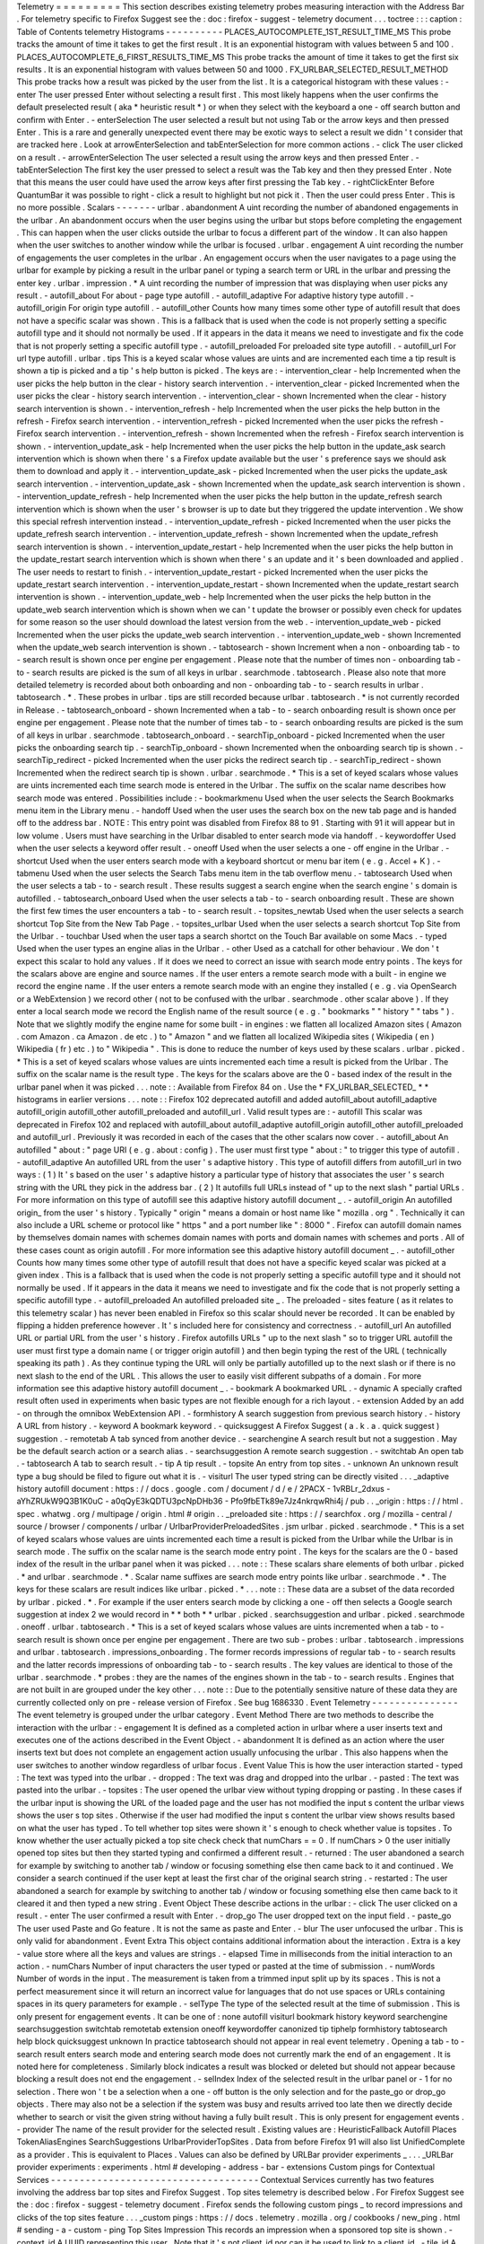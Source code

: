 Telemetry
=
=
=
=
=
=
=
=
=
This
section
describes
existing
telemetry
probes
measuring
interaction
with
the
Address
Bar
.
For
telemetry
specific
to
Firefox
Suggest
see
the
:
doc
:
firefox
-
suggest
-
telemetry
document
.
.
.
toctree
:
:
:
caption
:
Table
of
Contents
telemetry
Histograms
-
-
-
-
-
-
-
-
-
-
PLACES_AUTOCOMPLETE_1ST_RESULT_TIME_MS
This
probe
tracks
the
amount
of
time
it
takes
to
get
the
first
result
.
It
is
an
exponential
histogram
with
values
between
5
and
100
.
PLACES_AUTOCOMPLETE_6_FIRST_RESULTS_TIME_MS
This
probe
tracks
the
amount
of
time
it
takes
to
get
the
first
six
results
.
It
is
an
exponential
histogram
with
values
between
50
and
1000
.
FX_URLBAR_SELECTED_RESULT_METHOD
This
probe
tracks
how
a
result
was
picked
by
the
user
from
the
list
.
It
is
a
categorical
histogram
with
these
values
:
-
enter
The
user
pressed
Enter
without
selecting
a
result
first
.
This
most
likely
happens
when
the
user
confirms
the
default
preselected
result
(
aka
*
heuristic
result
*
)
or
when
they
select
with
the
keyboard
a
one
-
off
search
button
and
confirm
with
Enter
.
-
enterSelection
The
user
selected
a
result
but
not
using
Tab
or
the
arrow
keys
and
then
pressed
Enter
.
This
is
a
rare
and
generally
unexpected
event
there
may
be
exotic
ways
to
select
a
result
we
didn
'
t
consider
that
are
tracked
here
.
Look
at
arrowEnterSelection
and
tabEnterSelection
for
more
common
actions
.
-
click
The
user
clicked
on
a
result
.
-
arrowEnterSelection
The
user
selected
a
result
using
the
arrow
keys
and
then
pressed
Enter
.
-
tabEnterSelection
The
first
key
the
user
pressed
to
select
a
result
was
the
Tab
key
and
then
they
pressed
Enter
.
Note
that
this
means
the
user
could
have
used
the
arrow
keys
after
first
pressing
the
Tab
key
.
-
rightClickEnter
Before
QuantumBar
it
was
possible
to
right
-
click
a
result
to
highlight
but
not
pick
it
.
Then
the
user
could
press
Enter
.
This
is
no
more
possible
.
Scalars
-
-
-
-
-
-
-
urlbar
.
abandonment
A
uint
recording
the
number
of
abandoned
engagements
in
the
urlbar
.
An
abandonment
occurs
when
the
user
begins
using
the
urlbar
but
stops
before
completing
the
engagement
.
This
can
happen
when
the
user
clicks
outside
the
urlbar
to
focus
a
different
part
of
the
window
.
It
can
also
happen
when
the
user
switches
to
another
window
while
the
urlbar
is
focused
.
urlbar
.
engagement
A
uint
recording
the
number
of
engagements
the
user
completes
in
the
urlbar
.
An
engagement
occurs
when
the
user
navigates
to
a
page
using
the
urlbar
for
example
by
picking
a
result
in
the
urlbar
panel
or
typing
a
search
term
or
URL
in
the
urlbar
and
pressing
the
enter
key
.
urlbar
.
impression
.
*
A
uint
recording
the
number
of
impression
that
was
displaying
when
user
picks
any
result
.
-
autofill_about
For
about
-
page
type
autofill
.
-
autofill_adaptive
For
adaptive
history
type
autofill
.
-
autofill_origin
For
origin
type
autofill
.
-
autofill_other
Counts
how
many
times
some
other
type
of
autofill
result
that
does
not
have
a
specific
scalar
was
shown
.
This
is
a
fallback
that
is
used
when
the
code
is
not
properly
setting
a
specific
autofill
type
and
it
should
not
normally
be
used
.
If
it
appears
in
the
data
it
means
we
need
to
investigate
and
fix
the
code
that
is
not
properly
setting
a
specific
autofill
type
.
-
autofill_preloaded
For
preloaded
site
type
autofill
.
-
autofill_url
For
url
type
autofill
.
urlbar
.
tips
This
is
a
keyed
scalar
whose
values
are
uints
and
are
incremented
each
time
a
tip
result
is
shown
a
tip
is
picked
and
a
tip
'
s
help
button
is
picked
.
The
keys
are
:
-
intervention_clear
-
help
Incremented
when
the
user
picks
the
help
button
in
the
clear
-
history
search
intervention
.
-
intervention_clear
-
picked
Incremented
when
the
user
picks
the
clear
-
history
search
intervention
.
-
intervention_clear
-
shown
Incremented
when
the
clear
-
history
search
intervention
is
shown
.
-
intervention_refresh
-
help
Incremented
when
the
user
picks
the
help
button
in
the
refresh
-
Firefox
search
intervention
.
-
intervention_refresh
-
picked
Incremented
when
the
user
picks
the
refresh
-
Firefox
search
intervention
.
-
intervention_refresh
-
shown
Incremented
when
the
refresh
-
Firefox
search
intervention
is
shown
.
-
intervention_update_ask
-
help
Incremented
when
the
user
picks
the
help
button
in
the
update_ask
search
intervention
which
is
shown
when
there
'
s
a
Firefox
update
available
but
the
user
'
s
preference
says
we
should
ask
them
to
download
and
apply
it
.
-
intervention_update_ask
-
picked
Incremented
when
the
user
picks
the
update_ask
search
intervention
.
-
intervention_update_ask
-
shown
Incremented
when
the
update_ask
search
intervention
is
shown
.
-
intervention_update_refresh
-
help
Incremented
when
the
user
picks
the
help
button
in
the
update_refresh
search
intervention
which
is
shown
when
the
user
'
s
browser
is
up
to
date
but
they
triggered
the
update
intervention
.
We
show
this
special
refresh
intervention
instead
.
-
intervention_update_refresh
-
picked
Incremented
when
the
user
picks
the
update_refresh
search
intervention
.
-
intervention_update_refresh
-
shown
Incremented
when
the
update_refresh
search
intervention
is
shown
.
-
intervention_update_restart
-
help
Incremented
when
the
user
picks
the
help
button
in
the
update_restart
search
intervention
which
is
shown
when
there
'
s
an
update
and
it
'
s
been
downloaded
and
applied
.
The
user
needs
to
restart
to
finish
.
-
intervention_update_restart
-
picked
Incremented
when
the
user
picks
the
update_restart
search
intervention
.
-
intervention_update_restart
-
shown
Incremented
when
the
update_restart
search
intervention
is
shown
.
-
intervention_update_web
-
help
Incremented
when
the
user
picks
the
help
button
in
the
update_web
search
intervention
which
is
shown
when
we
can
'
t
update
the
browser
or
possibly
even
check
for
updates
for
some
reason
so
the
user
should
download
the
latest
version
from
the
web
.
-
intervention_update_web
-
picked
Incremented
when
the
user
picks
the
update_web
search
intervention
.
-
intervention_update_web
-
shown
Incremented
when
the
update_web
search
intervention
is
shown
.
-
tabtosearch
-
shown
Increment
when
a
non
-
onboarding
tab
-
to
-
search
result
is
shown
once
per
engine
per
engagement
.
Please
note
that
the
number
of
times
non
-
onboarding
tab
-
to
-
search
results
are
picked
is
the
sum
of
all
keys
in
urlbar
.
searchmode
.
tabtosearch
.
Please
also
note
that
more
detailed
telemetry
is
recorded
about
both
onboarding
and
non
-
onboarding
tab
-
to
-
search
results
in
urlbar
.
tabtosearch
.
*
.
These
probes
in
urlbar
.
tips
are
still
recorded
because
urlbar
.
tabtosearch
.
*
is
not
currently
recorded
in
Release
.
-
tabtosearch_onboard
-
shown
Incremented
when
a
tab
-
to
-
search
onboarding
result
is
shown
once
per
engine
per
engagement
.
Please
note
that
the
number
of
times
tab
-
to
-
search
onboarding
results
are
picked
is
the
sum
of
all
keys
in
urlbar
.
searchmode
.
tabtosearch_onboard
.
-
searchTip_onboard
-
picked
Incremented
when
the
user
picks
the
onboarding
search
tip
.
-
searchTip_onboard
-
shown
Incremented
when
the
onboarding
search
tip
is
shown
.
-
searchTip_redirect
-
picked
Incremented
when
the
user
picks
the
redirect
search
tip
.
-
searchTip_redirect
-
shown
Incremented
when
the
redirect
search
tip
is
shown
.
urlbar
.
searchmode
.
*
This
is
a
set
of
keyed
scalars
whose
values
are
uints
incremented
each
time
search
mode
is
entered
in
the
Urlbar
.
The
suffix
on
the
scalar
name
describes
how
search
mode
was
entered
.
Possibilities
include
:
-
bookmarkmenu
Used
when
the
user
selects
the
Search
Bookmarks
menu
item
in
the
Library
menu
.
-
handoff
Used
when
the
user
uses
the
search
box
on
the
new
tab
page
and
is
handed
off
to
the
address
bar
.
NOTE
:
This
entry
point
was
disabled
from
Firefox
88
to
91
.
Starting
with
91
it
will
appear
but
in
low
volume
.
Users
must
have
searching
in
the
Urlbar
disabled
to
enter
search
mode
via
handoff
.
-
keywordoffer
Used
when
the
user
selects
a
keyword
offer
result
.
-
oneoff
Used
when
the
user
selects
a
one
-
off
engine
in
the
Urlbar
.
-
shortcut
Used
when
the
user
enters
search
mode
with
a
keyboard
shortcut
or
menu
bar
item
(
e
.
g
.
Accel
+
K
)
.
-
tabmenu
Used
when
the
user
selects
the
Search
Tabs
menu
item
in
the
tab
overflow
menu
.
-
tabtosearch
Used
when
the
user
selects
a
tab
-
to
-
search
result
.
These
results
suggest
a
search
engine
when
the
search
engine
'
s
domain
is
autofilled
.
-
tabtosearch_onboard
Used
when
the
user
selects
a
tab
-
to
-
search
onboarding
result
.
These
are
shown
the
first
few
times
the
user
encounters
a
tab
-
to
-
search
result
.
-
topsites_newtab
Used
when
the
user
selects
a
search
shortcut
Top
Site
from
the
New
Tab
Page
.
-
topsites_urlbar
Used
when
the
user
selects
a
search
shortcut
Top
Site
from
the
Urlbar
.
-
touchbar
Used
when
the
user
taps
a
search
shortct
on
the
Touch
Bar
available
on
some
Macs
.
-
typed
Used
when
the
user
types
an
engine
alias
in
the
Urlbar
.
-
other
Used
as
a
catchall
for
other
behaviour
.
We
don
'
t
expect
this
scalar
to
hold
any
values
.
If
it
does
we
need
to
correct
an
issue
with
search
mode
entry
points
.
The
keys
for
the
scalars
above
are
engine
and
source
names
.
If
the
user
enters
a
remote
search
mode
with
a
built
-
in
engine
we
record
the
engine
name
.
If
the
user
enters
a
remote
search
mode
with
an
engine
they
installed
(
e
.
g
.
via
OpenSearch
or
a
WebExtension
)
we
record
other
(
not
to
be
confused
with
the
urlbar
.
searchmode
.
other
scalar
above
)
.
If
they
enter
a
local
search
mode
we
record
the
English
name
of
the
result
source
(
e
.
g
.
"
bookmarks
"
"
history
"
"
tabs
"
)
.
Note
that
we
slightly
modify
the
engine
name
for
some
built
-
in
engines
:
we
flatten
all
localized
Amazon
sites
(
Amazon
.
com
Amazon
.
ca
Amazon
.
de
etc
.
)
to
"
Amazon
"
and
we
flatten
all
localized
Wikipedia
sites
(
Wikipedia
(
en
)
Wikipedia
(
fr
)
etc
.
)
to
"
Wikipedia
"
.
This
is
done
to
reduce
the
number
of
keys
used
by
these
scalars
.
urlbar
.
picked
.
*
This
is
a
set
of
keyed
scalars
whose
values
are
uints
incremented
each
time
a
result
is
picked
from
the
Urlbar
.
The
suffix
on
the
scalar
name
is
the
result
type
.
The
keys
for
the
scalars
above
are
the
0
-
based
index
of
the
result
in
the
urlbar
panel
when
it
was
picked
.
.
.
note
:
:
Available
from
Firefox
84
on
.
Use
the
*
FX_URLBAR_SELECTED_
*
*
histograms
in
earlier
versions
.
.
.
note
:
:
Firefox
102
deprecated
autofill
and
added
autofill_about
autofill_adaptive
autofill_origin
autofill_other
autofill_preloaded
and
autofill_url
.
Valid
result
types
are
:
-
autofill
This
scalar
was
deprecated
in
Firefox
102
and
replaced
with
autofill_about
autofill_adaptive
autofill_origin
autofill_other
autofill_preloaded
and
autofill_url
.
Previously
it
was
recorded
in
each
of
the
cases
that
the
other
scalars
now
cover
.
-
autofill_about
An
autofilled
"
about
:
"
page
URI
(
e
.
g
.
about
:
config
)
.
The
user
must
first
type
"
about
:
"
to
trigger
this
type
of
autofill
.
-
autofill_adaptive
An
autofilled
URL
from
the
user
'
s
adaptive
history
.
This
type
of
autofill
differs
from
autofill_url
in
two
ways
:
(
1
)
It
'
s
based
on
the
user
'
s
adaptive
history
a
particular
type
of
history
that
associates
the
user
'
s
search
string
with
the
URL
they
pick
in
the
address
bar
.
(
2
)
It
autofills
full
URLs
instead
of
"
up
to
the
next
slash
"
partial
URLs
.
For
more
information
on
this
type
of
autofill
see
this
adaptive
history
autofill
document
_
.
-
autofill_origin
An
autofilled
origin_
from
the
user
'
s
history
.
Typically
"
origin
"
means
a
domain
or
host
name
like
"
mozilla
.
org
"
.
Technically
it
can
also
include
a
URL
scheme
or
protocol
like
"
https
"
and
a
port
number
like
"
:
8000
"
.
Firefox
can
autofill
domain
names
by
themselves
domain
names
with
schemes
domain
names
with
ports
and
domain
names
with
schemes
and
ports
.
All
of
these
cases
count
as
origin
autofill
.
For
more
information
see
this
adaptive
history
autofill
document
_
.
-
autofill_other
Counts
how
many
times
some
other
type
of
autofill
result
that
does
not
have
a
specific
keyed
scalar
was
picked
at
a
given
index
.
This
is
a
fallback
that
is
used
when
the
code
is
not
properly
setting
a
specific
autofill
type
and
it
should
not
normally
be
used
.
If
it
appears
in
the
data
it
means
we
need
to
investigate
and
fix
the
code
that
is
not
properly
setting
a
specific
autofill
type
.
-
autofill_preloaded
An
autofilled
preloaded
site
_
.
The
preloaded
-
sites
feature
(
as
it
relates
to
this
telemetry
scalar
)
has
never
been
enabled
in
Firefox
so
this
scalar
should
never
be
recorded
.
It
can
be
enabled
by
flipping
a
hidden
preference
however
.
It
'
s
included
here
for
consistency
and
correctness
.
-
autofill_url
An
autofilled
URL
or
partial
URL
from
the
user
'
s
history
.
Firefox
autofills
URLs
"
up
to
the
next
slash
"
so
to
trigger
URL
autofill
the
user
must
first
type
a
domain
name
(
or
trigger
origin
autofill
)
and
then
begin
typing
the
rest
of
the
URL
(
technically
speaking
its
path
)
.
As
they
continue
typing
the
URL
will
only
be
partially
autofilled
up
to
the
next
slash
or
if
there
is
no
next
slash
to
the
end
of
the
URL
.
This
allows
the
user
to
easily
visit
different
subpaths
of
a
domain
.
For
more
information
see
this
adaptive
history
autofill
document
_
.
-
bookmark
A
bookmarked
URL
.
-
dynamic
A
specially
crafted
result
often
used
in
experiments
when
basic
types
are
not
flexible
enough
for
a
rich
layout
.
-
extension
Added
by
an
add
-
on
through
the
omnibox
WebExtension
API
.
-
formhistory
A
search
suggestion
from
previous
search
history
.
-
history
A
URL
from
history
.
-
keyword
A
bookmark
keyword
.
-
quicksuggest
A
Firefox
Suggest
(
a
.
k
.
a
.
quick
suggest
)
suggestion
.
-
remotetab
A
tab
synced
from
another
device
.
-
searchengine
A
search
result
but
not
a
suggestion
.
May
be
the
default
search
action
or
a
search
alias
.
-
searchsuggestion
A
remote
search
suggestion
.
-
switchtab
An
open
tab
.
-
tabtosearch
A
tab
to
search
result
.
-
tip
A
tip
result
.
-
topsite
An
entry
from
top
sites
.
-
unknown
An
unknown
result
type
a
bug
should
be
filed
to
figure
out
what
it
is
.
-
visiturl
The
user
typed
string
can
be
directly
visited
.
.
.
_adaptive
history
autofill
document
:
https
:
/
/
docs
.
google
.
com
/
document
/
d
/
e
/
2PACX
-
1vRBLr_2dxus
-
aYhZRUkW9Q3B1K0uC
-
a0qQyE3kQDTU3pcNpDHb36
-
Pfo9fbETk89e7Jz4nkrqwRhi4j
/
pub
.
.
_origin
:
https
:
/
/
html
.
spec
.
whatwg
.
org
/
multipage
/
origin
.
html
#
origin
.
.
_preloaded
site
:
https
:
/
/
searchfox
.
org
/
mozilla
-
central
/
source
/
browser
/
components
/
urlbar
/
UrlbarProviderPreloadedSites
.
jsm
urlbar
.
picked
.
searchmode
.
*
This
is
a
set
of
keyed
scalars
whose
values
are
uints
incremented
each
time
a
result
is
picked
from
the
Urlbar
while
the
Urlbar
is
in
search
mode
.
The
suffix
on
the
scalar
name
is
the
search
mode
entry
point
.
The
keys
for
the
scalars
are
the
0
-
based
index
of
the
result
in
the
urlbar
panel
when
it
was
picked
.
.
.
note
:
:
These
scalars
share
elements
of
both
urlbar
.
picked
.
*
and
urlbar
.
searchmode
.
*
.
Scalar
name
suffixes
are
search
mode
entry
points
like
urlbar
.
searchmode
.
*
.
The
keys
for
these
scalars
are
result
indices
like
urlbar
.
picked
.
*
.
.
.
note
:
:
These
data
are
a
subset
of
the
data
recorded
by
urlbar
.
picked
.
*
.
For
example
if
the
user
enters
search
mode
by
clicking
a
one
-
off
then
selects
a
Google
search
suggestion
at
index
2
we
would
record
in
*
*
both
*
*
urlbar
.
picked
.
searchsuggestion
and
urlbar
.
picked
.
searchmode
.
oneoff
.
urlbar
.
tabtosearch
.
*
This
is
a
set
of
keyed
scalars
whose
values
are
uints
incremented
when
a
tab
-
to
-
search
result
is
shown
once
per
engine
per
engagement
.
There
are
two
sub
-
probes
:
urlbar
.
tabtosearch
.
impressions
and
urlbar
.
tabtosearch
.
impressions_onboarding
.
The
former
records
impressions
of
regular
tab
-
to
-
search
results
and
the
latter
records
impressions
of
onboarding
tab
-
to
-
search
results
.
The
key
values
are
identical
to
those
of
the
urlbar
.
searchmode
.
*
probes
:
they
are
the
names
of
the
engines
shown
in
the
tab
-
to
-
search
results
.
Engines
that
are
not
built
in
are
grouped
under
the
key
other
.
.
.
note
:
:
Due
to
the
potentially
sensitive
nature
of
these
data
they
are
currently
collected
only
on
pre
-
release
version
of
Firefox
.
See
bug
1686330
.
Event
Telemetry
-
-
-
-
-
-
-
-
-
-
-
-
-
-
-
The
event
telemetry
is
grouped
under
the
urlbar
category
.
Event
Method
There
are
two
methods
to
describe
the
interaction
with
the
urlbar
:
-
engagement
It
is
defined
as
a
completed
action
in
urlbar
where
a
user
inserts
text
and
executes
one
of
the
actions
described
in
the
Event
Object
.
-
abandonment
It
is
defined
as
an
action
where
the
user
inserts
text
but
does
not
complete
an
engagement
action
usually
unfocusing
the
urlbar
.
This
also
happens
when
the
user
switches
to
another
window
regardless
of
urlbar
focus
.
Event
Value
This
is
how
the
user
interaction
started
-
typed
:
The
text
was
typed
into
the
urlbar
.
-
dropped
:
The
text
was
drag
and
dropped
into
the
urlbar
.
-
pasted
:
The
text
was
pasted
into
the
urlbar
.
-
topsites
:
The
user
opened
the
urlbar
view
without
typing
dropping
or
pasting
.
In
these
cases
if
the
urlbar
input
is
showing
the
URL
of
the
loaded
page
and
the
user
has
not
modified
the
input
s
content
the
urlbar
views
shows
the
user
s
top
sites
.
Otherwise
if
the
user
had
modified
the
input
s
content
the
urlbar
view
shows
results
based
on
what
the
user
has
typed
.
To
tell
whether
top
sites
were
shown
it
'
s
enough
to
check
whether
value
is
topsites
.
To
know
whether
the
user
actually
picked
a
top
site
check
check
that
numChars
=
=
0
.
If
numChars
>
0
the
user
initially
opened
top
sites
but
then
they
started
typing
and
confirmed
a
different
result
.
-
returned
:
The
user
abandoned
a
search
for
example
by
switching
to
another
tab
/
window
or
focusing
something
else
then
came
back
to
it
and
continued
.
We
consider
a
search
continued
if
the
user
kept
at
least
the
first
char
of
the
original
search
string
.
-
restarted
:
The
user
abandoned
a
search
for
example
by
switching
to
another
tab
/
window
or
focusing
something
else
then
came
back
to
it
cleared
it
and
then
typed
a
new
string
.
Event
Object
These
describe
actions
in
the
urlbar
:
-
click
The
user
clicked
on
a
result
.
-
enter
The
user
confirmed
a
result
with
Enter
.
-
drop_go
The
user
dropped
text
on
the
input
field
.
-
paste_go
The
user
used
Paste
and
Go
feature
.
It
is
not
the
same
as
paste
and
Enter
.
-
blur
The
user
unfocused
the
urlbar
.
This
is
only
valid
for
abandonment
.
Event
Extra
This
object
contains
additional
information
about
the
interaction
.
Extra
is
a
key
-
value
store
where
all
the
keys
and
values
are
strings
.
-
elapsed
Time
in
milliseconds
from
the
initial
interaction
to
an
action
.
-
numChars
Number
of
input
characters
the
user
typed
or
pasted
at
the
time
of
submission
.
-
numWords
Number
of
words
in
the
input
.
The
measurement
is
taken
from
a
trimmed
input
split
up
by
its
spaces
.
This
is
not
a
perfect
measurement
since
it
will
return
an
incorrect
value
for
languages
that
do
not
use
spaces
or
URLs
containing
spaces
in
its
query
parameters
for
example
.
-
selType
The
type
of
the
selected
result
at
the
time
of
submission
.
This
is
only
present
for
engagement
events
.
It
can
be
one
of
:
none
autofill
visiturl
bookmark
history
keyword
searchengine
searchsuggestion
switchtab
remotetab
extension
oneoff
keywordoffer
canonized
tip
tiphelp
formhistory
tabtosearch
help
block
quicksuggest
unknown
In
practice
tabtosearch
should
not
appear
in
real
event
telemetry
.
Opening
a
tab
-
to
-
search
result
enters
search
mode
and
entering
search
mode
does
not
currently
mark
the
end
of
an
engagement
.
It
is
noted
here
for
completeness
.
Similarly
block
indicates
a
result
was
blocked
or
deleted
but
should
not
appear
because
blocking
a
result
does
not
end
the
engagement
.
-
selIndex
Index
of
the
selected
result
in
the
urlbar
panel
or
-
1
for
no
selection
.
There
won
'
t
be
a
selection
when
a
one
-
off
button
is
the
only
selection
and
for
the
paste_go
or
drop_go
objects
.
There
may
also
not
be
a
selection
if
the
system
was
busy
and
results
arrived
too
late
then
we
directly
decide
whether
to
search
or
visit
the
given
string
without
having
a
fully
built
result
.
This
is
only
present
for
engagement
events
.
-
provider
The
name
of
the
result
provider
for
the
selected
result
.
Existing
values
are
:
HeuristicFallback
Autofill
Places
TokenAliasEngines
SearchSuggestions
UrlbarProviderTopSites
.
Data
from
before
Firefox
91
will
also
list
UnifiedComplete
as
a
provider
.
This
is
equivalent
to
Places
.
Values
can
also
be
defined
by
URLBar
provider
experiments
_
.
.
.
_URLBar
provider
experiments
:
experiments
.
html
#
developing
-
address
-
bar
-
extensions
Custom
pings
for
Contextual
Services
-
-
-
-
-
-
-
-
-
-
-
-
-
-
-
-
-
-
-
-
-
-
-
-
-
-
-
-
-
-
-
-
-
-
-
-
Contextual
Services
currently
has
two
features
involving
the
address
bar
top
sites
and
Firefox
Suggest
.
Top
sites
telemetry
is
described
below
.
For
Firefox
Suggest
see
the
:
doc
:
firefox
-
suggest
-
telemetry
document
.
Firefox
sends
the
following
custom
pings
_
to
record
impressions
and
clicks
of
the
top
sites
feature
.
.
.
_custom
pings
:
https
:
/
/
docs
.
telemetry
.
mozilla
.
org
/
cookbooks
/
new_ping
.
html
#
sending
-
a
-
custom
-
ping
Top
Sites
Impression
This
records
an
impression
when
a
sponsored
top
site
is
shown
.
-
context_id
A
UUID
representing
this
user
.
Note
that
it
'
s
not
client_id
nor
can
it
be
used
to
link
to
a
client_id
.
-
tile_id
A
unique
identifier
for
the
sponsored
top
site
.
-
source
The
browser
location
where
the
impression
was
displayed
.
-
position
The
placement
of
the
top
site
(
1
-
based
)
.
-
advertiser
The
Name
of
the
advertiser
.
-
reporting_url
The
reporting
URL
of
the
sponsored
top
site
normally
pointing
to
the
ad
partner
'
s
reporting
endpoint
.
-
version
Firefox
version
.
-
release_channel
Firefox
release
channel
.
-
locale
User
'
s
current
locale
.
Top
Sites
Click
This
records
a
click
ping
when
a
sponsored
top
site
is
clicked
by
the
user
.
-
context_id
A
UUID
representing
this
user
.
Note
that
it
'
s
not
client_id
nor
can
it
be
used
to
link
to
a
client_id
.
-
tile_id
A
unique
identifier
for
the
sponsored
top
site
.
-
source
The
browser
location
where
the
click
was
tirggered
.
-
position
The
placement
of
the
top
site
(
1
-
based
)
.
-
advertiser
The
Name
of
the
advertiser
.
-
reporting_url
The
reporting
URL
of
the
sponsored
top
site
normally
pointing
to
the
ad
partner
'
s
reporting
endpoint
.
-
version
Firefox
version
.
-
release_channel
Firefox
release
channel
.
-
locale
User
'
s
current
locale
.
Other
telemetry
relevant
to
the
Address
Bar
-
-
-
-
-
-
-
-
-
-
-
-
-
-
-
-
-
-
-
-
-
-
-
-
-
-
-
-
-
-
-
-
-
-
-
-
-
-
-
-
-
-
-
Search
Telemetry
Some
of
the
search
telemetry
_
is
also
relevant
to
the
address
bar
.
contextual
.
services
.
topsites
.
*
These
keyed
scalars
instrument
the
impressions
and
clicks
for
sponsored
top
sites
in
the
urlbar
.
The
key
is
a
combination
of
the
source
and
the
placement
of
the
top
sites
link
(
1
-
based
)
such
as
'
urlbar_1
'
.
For
each
key
it
records
the
counter
of
the
impression
or
click
.
Note
that
these
scalars
are
shared
with
the
top
sites
on
the
newtab
page
.
Telemetry
Environment
The
following
preferences
relevant
to
the
address
bar
are
recorded
in
:
doc
:
telemetry
environment
data
<
/
toolkit
/
components
/
telemetry
/
data
/
environment
>
:
-
browser
.
search
.
suggest
.
enabled
:
The
global
toggle
for
search
suggestions
everywhere
in
Firefox
(
search
bar
urlbar
etc
.
)
.
Defaults
to
true
.
-
browser
.
urlbar
.
autoFill
:
The
global
preference
for
whether
autofill
in
the
urlbar
is
enabled
.
When
false
all
types
of
autofill
are
disabled
.
-
browser
.
urlbar
.
autoFill
.
adaptiveHistory
.
enabled
:
True
if
adaptive
history
autofill
in
the
urlbar
is
enabled
.
-
browser
.
urlbar
.
suggest
.
searches
:
True
if
search
suggestions
are
enabled
in
the
urlbar
.
Defaults
to
false
.
Firefox
Suggest
Telemetry
specific
to
Firefox
Suggest
is
described
in
the
:
doc
:
firefox
-
suggest
-
telemetry
document
.
.
.
_search
telemetry
:
/
browser
/
search
/
telemetry
.
html
